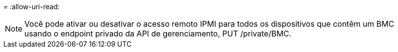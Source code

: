 = 
:allow-uri-read: 



NOTE: Você pode ativar ou desativar o acesso remoto IPMI para todos os dispositivos que contêm um BMC usando o endpoint privado da API de gerenciamento, PUT /private/BMC.
